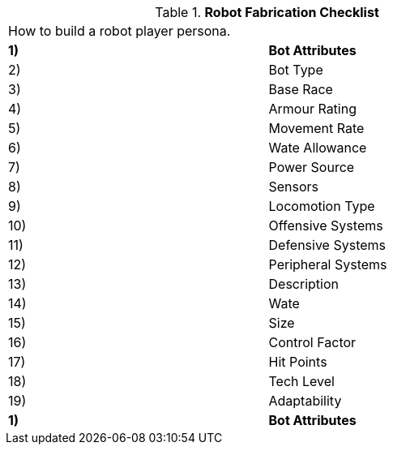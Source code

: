 // Table 5.0 Robot Fabrication Checklist
.*Robot Fabrication Checklist*
[width="75%",cols="2*^",frame="all", stripes="even"]
|===
2+<|How to build a robot player persona. 
s|1)
s|Bot Attributes

|2)
|Bot Type

|3)
|Base Race

|4)
|Armour Rating

|5)
|Movement Rate

|6)
|Wate Allowance

|7)
|Power Source

|8)
|Sensors

|9)
|Locomotion Type

|10)
|Offensive Systems

|11)
|Defensive Systems

|12)
|Peripheral Systems

|13)
|Description

|14)
|Wate

|15)
|Size

|16)
|Control Factor

|17)
|Hit Points

|18)
|Tech Level

|19)
|Adaptability

s|1)
s|Bot Attributes


|===

